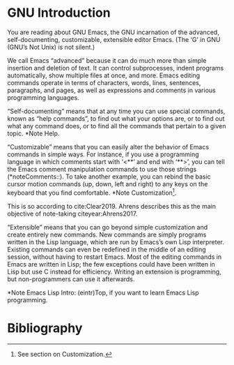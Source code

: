 * GNU Introduction

You are reading about GNU Emacs, the GNU incarnation of the advanced, self-documenting, customizable, extensible editor Emacs.  (The ‘G’ in GNU (GNU’s Not Unix) is not silent.)

We call Emacs “advanced” because it can do much more than simple insertion and deletion of text.  It can control subprocesses, indent programs automatically, show multiple files at once, and more.  Emacs editing commands operate in terms of characters, words, lines, sentences, paragraphs, and pages, as well as expressions and comments in various programming languages.

“Self-documenting” means that at any time you can use special commands, known as “help commands”, to find out what your options are, or to find out what any command does, or to find all the commands that pertain to a given topic.  *Note Help.

“Customizable” means that you can easily alter the behavior of Emacs commands in simple ways.  For instance, if you use a programming language in which comments start with ‘<**’ and end with ‘**>’, you can tell the Emacs comment manipulation commands to use those strings (*noteComments::).  To take another example, you can rebind the basic cursor motion commands (up, down, left and right) to any keys on the keyboard that you find comfortable.  *Note Customization[fn:Customization].

This is so according to cite:Clear2019. Ahrens describes this as the main objective of note-taking citeyear:Ahrens2017. 

“Extensible” means that you can go beyond simple customization and create entirely new commands.  New commands are simply programs written in the Lisp language, which are run by Emacs’s own Lisp interpreter. Existing commands can even be redefined in the middle of an editing session, without having to restart Emacs.  Most of the editing commands in Emacs are written in Lisp; the few exceptions could have been written in Lisp but use C instead for efficiency.  Writing an extension is programming, but non-programmers can use it afterwards.

*Note Emacs Lisp Intro: (eintr)Top, if you want to learn Emacs Lisp programming.

* Bibliography

[fn:Customization] See section on Customization.



